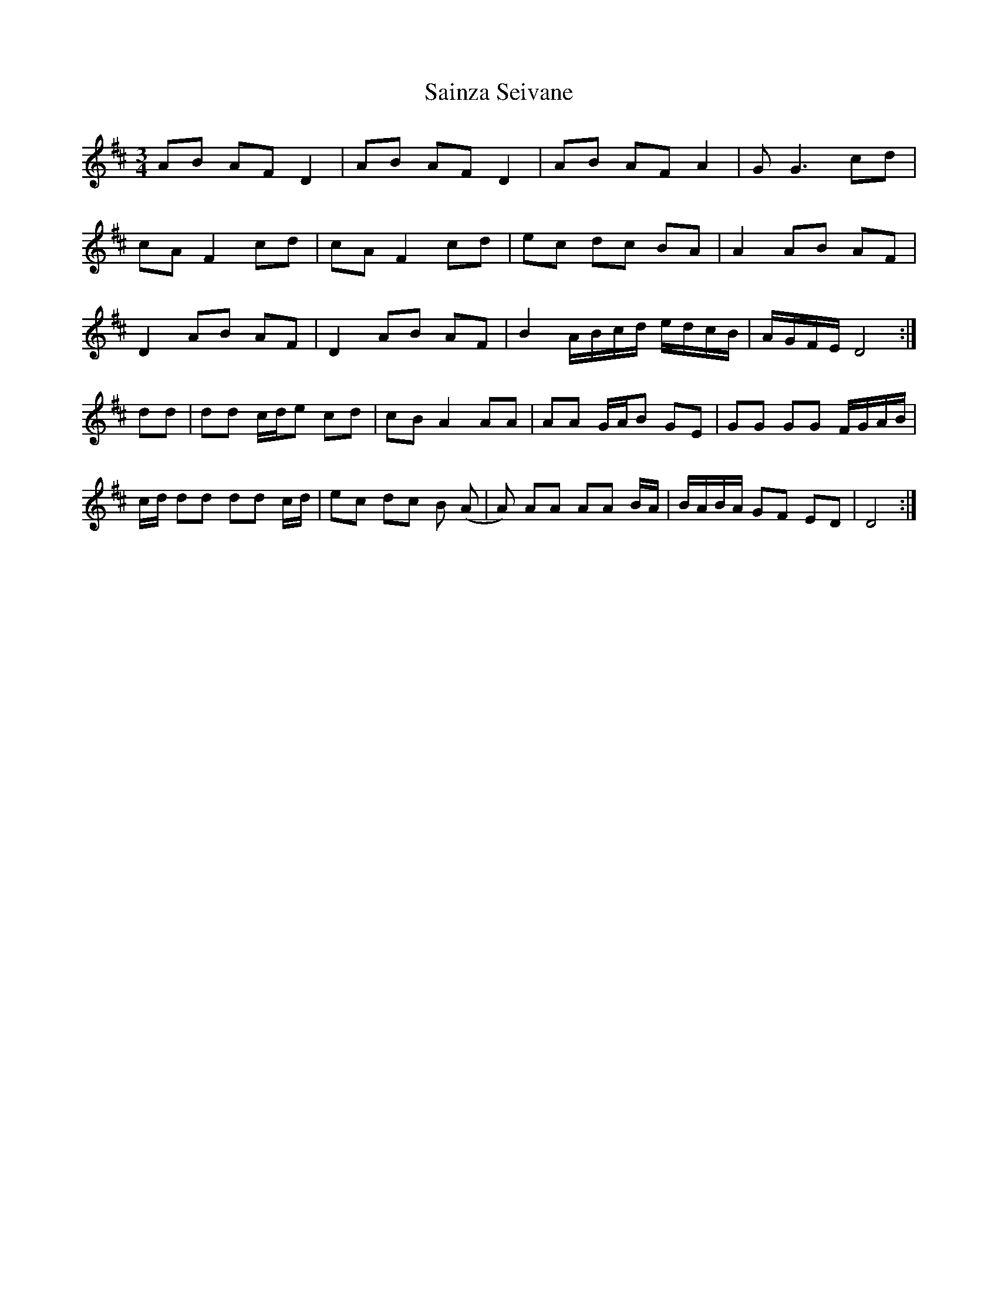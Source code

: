 X: 35733
T: Sainza Seivane
R: waltz
M: 3/4
K: Dmajor
AB AF D2|AB AF D2|AB AF A2|GG3 cd|
cA F2 cd|cA F2 cd|ec dc BA|A2 AB AF|
D2 AB AF|D2 AB AF|B2 A/B/c/d/ e/d/c/B/|A/G/F/E/ D4:|
dd|dd c/d/e cd|cB A2 AA|AA G/A/B GE|GG GG F/G/A/B/|
c/d/ dd dd c/d/|ec dc B (A|A) AA AA B/A/|B/A/B/A/ GF ED|D4:|

